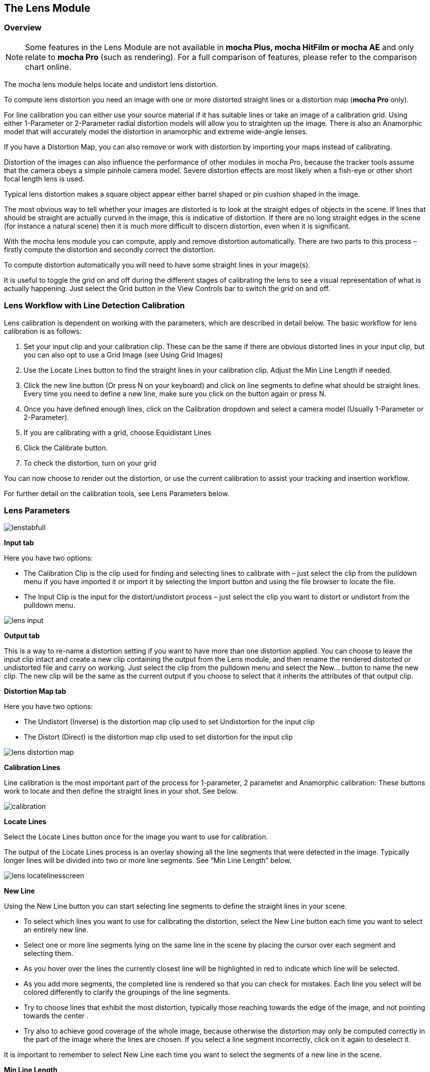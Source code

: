 
== The Lens Module


=== Overview

NOTE: Some features in the Lens Module are not available in *mocha Plus, mocha HitFilm or mocha AE* and only relate to *mocha Pro* (such as rendering).  For a full comparison of features, please refer to the comparison chart online.

The mocha lens module helps locate and undistort lens distortion.

To compute lens distortion you need an image with one or more distorted straight lines or a distortion map (*mocha Pro* only). 

For line calibration you can either use your source material if it has suitable lines or take an image of a calibration grid. Using either 1-Parameter or 2-Parameter radial distortion models will allow you to straighten up the image.  There is also an Anamorphic model that will accurately model the distortion in anamorphic and extreme wide-angle lenses.

If you have a Distortion Map, you can also remove or work with distortion by importing your maps instead of calibrating.

Distortion of the images can also influence the performance of other modules in mocha Pro, because the tracker tools assume that the camera obeys a simple pinhole camera model. Severe distortion effects are most likely when a fish-eye or other short focal length lens is used.

Typical lens distortion makes a square object appear either barrel shaped or pin cushion shaped in the image.

The most obvious way to tell whether your images are distorted is to look at the straight edges of objects in the scene. If lines that should be straight are actually curved in the image, this is indicative of distortion. If there are no long straight edges in the scene (for instance a natural scene) then it is much more difficult to discern distortion, even when it is significant.

With the mocha lens module you can compute, apply and remove distortion automatically. There are two parts to this process – firstly compute the distortion and secondly correct the distortion.

To compute distortion automatically you will need to have some straight lines in your image(s).

It is useful to toggle the grid on and off during the different stages of calibrating the lens to see a visual representation of what is actually happening. Just select the Grid button in the View Controls bar to switch the grid on and off.


=== Lens Workflow with Line Detection Calibration


Lens calibration is dependent on working with the parameters, which are described in detail below.  The basic workflow for lens calibration is as follows:

. Set your input clip and your calibration clip.  These can be the same if there are obvious distorted lines in your input clip, but you can also opt to use a Grid Image (see Using Grid Images)
. Use the Locate Lines button to find the straight lines in your calibration clip. Adjust the Min Line Length if needed.
. Click the new line button (Or press N on your keyboard) and click on line segments to define what should be straight lines.  Every time you need to define a new line, make sure you click on the button again or press N.
. Once you have defined enough lines, click on the Calibration dropdown and select a camera model (Usually 1-Parameter or 2-Parameter).
. If you are calibrating with a grid, choose Equidistant Lines
. Click the Calibrate button.
. To check the distortion, turn on your grid

You can now choose to render out the distortion, or use the current calibration to assist your tracking and insertion workflow.


For further detail on the calibration tools, see Lens Parameters below.


=== Lens Parameters

	
image://borisfx-com-res.cloudinary.com/image/upload/v1531777181/documentation/mocha/images/4.1.3/lenstabfull.jpg[]			


*Input tab*
 
Here you have two options:

* The Calibration Clip is the clip used for finding and selecting lines to calibrate with – just select the clip from the pulldown menu if you have imported it or import it by selecting the Import button and using the file browser to locate the file.
* The Input Clip is the input for the distort/undistort process – just select the clip you want to distort or undistort from the pulldown menu.

image://borisfx-com-res.cloudinary.com/image/upload/v1531777181/documentation/mocha/images/4.1.3/lens_input.jpg[]			


*Output tab*
 
This is a way to re-name a distortion setting if you want to have more than one distortion applied. You can choose to leave the input clip intact and create a new clip containing the output from the Lens module, and then rename the rendered distorted or undistorted file and carry on working. Just select the clip from the pulldown menu and select the New... button to name the new clip. The new clip will be the same as the current output if you choose to select that it inherits the attributes of that output clip.


*Distortion Map tab*
 
Here you have two options:

* The Undistort (Inverse) is the distortion map clip used to set Undistortion for the input clip
* The Distort (Direct) is the distortion map clip used to set distortion for the input clip
		
image://borisfx-com-res.cloudinary.com/image/upload/v1531777181/documentation/mocha/images/4.1.3/lens_distortion_map.jpg[]			


*Calibration Lines*
 
Line calibration is the most important part of the process for 1-parameter, 2 parameter and Anamorphic calibration: These buttons work to locate and then define the straight lines in your shot. See below.
		
image://borisfx-com-res.cloudinary.com/image/upload/v1531777181/documentation/mocha/images/4.1.3/calibration.jpg[]			


*Locate Lines*
 
Select the Locate Lines button once for the image you want to use for calibration.

The output of the Locate Lines process is an overlay showing all the line segments that were detected in the image. Typically longer lines will be divided into two or more line segments.  See &ldquo;Min Line Length&rdquo; below.
		
image://borisfx-com-res.cloudinary.com/image/upload/v1531777181/documentation/mocha/images/4.1.3/lens_locatelinesscreen.jpg[]			
		

*New Line*
 
Using the New Line button you can start selecting line segments to define the straight lines in your scene.

* To select which lines you want to use for calibrating the distortion, select the New Line button each time you want to select an entirely new line.
* Select one or more line segments lying on the same line in the scene by placing the cursor over each segment and selecting them.
* As you hover over the lines the currently closest line will be highlighted in red to indicate which line will be selected.
* As you add more segments, the completed line is rendered so that you can check for mistakes. Each line you select will be colored differently to clarify the groupings of the line segments.
* Try to choose lines that exhibit the most distortion, typically those reaching towards the edge of the image, and not pointing towards the center .
* Try also to achieve good coverage of the whole image, because otherwise the distortion may only be computed correctly in the part of the image where the lines are chosen. If you select a line segment incorrectly, click on it again to deselect it.

It is important to remember to select New Line each time you want to select the segments of a new line in the scene.


*Min Line Length*
 
Increase the Min Line Length parameter to show only longer lines and simplify the display, or if you only short line details, try a smaller line value.


*Calibrate Parameters*
 		
image://borisfx-com-res.cloudinary.com/image/upload/v1531777181/documentation/mocha/images/4.1.3/calibratedropdown.jpg[]			

Having chosen your lines (see above), you need to select a camera model:

* If only a small amount of distortion is present in the images, choose the *1-Parameter* radial distortion model. Then press the Calibrate button. This will find the optimal value for the radial distortion parameter to straighten the selected lines.
* You can use the 2-Parameter radial distortion model if the 1-Parameter model doesn&rsquo;t capture all the distortion in the image.  This distortion model is often used when there is a wave or irregularity in the lens.
* Anamorphic can be used for any lens with Anamorphic or different vertical and horizontal distortion.
* Distortion Map is only used with Distortion Maps and is not related to line-selection based calibration (see below)

The Grid display option will show a reference grid with the computed distortion added.

Here is an example grid of a 1-Parameter distortion model:

image://borisfx-com-res.cloudinary.com/image/upload/v1531777181/documentation/mocha/images/4.1.3/Simplegrid_1_param.jpg[]			

Here is an example grid of a 2-Parameter distortion model:
		
image://borisfx-com-res.cloudinary.com/image/upload/v1531777181/documentation/mocha/images/4.1.3/Simplegrid_2_param.jpg[]			
		
Here is an example grid of an anamorphic distortion model:
			
image://borisfx-com-res.cloudinary.com/image/upload/v1531777181/documentation/mocha/images/4.1.3/Simplegrid_anamorphic.jpg[]			
		

*Calibrate button*
 
Once you have selected your lines and set either the 1-Parameter, 2-Parameter or Anamorphic models, you can click this button to start computing the calibration. This will invoke the mocha Pro camera calibration algorithm which will apply the new calibration parameters to any image you are working on in the current project.

The No Distortion parameter does not compute any distortion and the 1- Parameter Inv model is only for use with RealViz Rz3 files.

If you have a grid image, select the Equidistant Lines box and then select lines appropriately for a grid as explained above.

Note: You only need to render the image and remove the computed distortion if you want to save the output – mocha Pro will use the calibration data generated without having to use an undistorted clip. To render the clip use the Distort/Undistort controls.

image://borisfx-com-res.cloudinary.com/image/upload/v1531777181/documentation/mocha/images/4.1.3/lens_calibratedscreen.jpg[]			

*Lens*
 
The image center  is naturally set at the center  of the image by default. Again the coordinates can be entered manually if you want to eye match the center  position of the lens by dragging the Center  %X or Center  %Y sliders or highlighting the current value and typing in a new value. Alternatively, switch on the Calibrate option so that it will be adjusted automatically when you invoke the camera calibration algorithm.
	
image://borisfx-com-res.cloudinary.com/image/upload/v1531777181/documentation/mocha/images/4.1.3/lensdistortion.jpg[]			
		

*Distortion*
 
The distortion values for the current camera model can be entered manually if you want to match the lens distortion by eye, or they can be computed automatically using the Calibrate button – which is considerably quicker and easier. To adjust manually simply drag the sliders to increase or decrease the values in the K1/Cxx, K2/Cyx, Cxy &amp; Cyy fields or highlight the current value and type in a new value.


*Function*
 
Select whether when you render an image you want to remove or add distortion here by selecting the Undistort radio button to remove distortion or the Distort radio button to add distortion.


*Distort/Undistort*
 
These buttons are for rendering the clip with the distortion or undistortion values selected.

Selecting the right arrow renders the clip forward from the current point in time. Selecting the left arrow renders the clip backwards from the current point in time.

Selecting the central button with a square stops mocha Pro from rendering, which can also be done by selecting the escape or space keys on the keyboard instead.

Selecting the down arrow just renders the single frame at the current point in time. This is useful for testing a single frame before deciding to render an entire sequence.

Selecting the lock button enables re-rendering for this module. If the button is locked mocha Pro will render the frame each time a parameter is changed.



*Export Lens Data*
 
You can export the lens parameters to a variety of formats.  See "Exporting Lens Data" below for more information:

* *mocha Lens for After Effects:* This format is used exclusively with the mocha Lens plugin for After Effects, which you can download separately from the Imagineer Systems Website.
* *Distortion Map (mocha Pro only):* A renderable Distortion map to use in supported applications, such as Nuke.
* *Imagineer Lens Data (mocha Pro only):* You can export the lens parameters in a simple XML file format by selecting the Export Lens Data.. button. The parameters are written in a resolution-independent way. The focal distance and image center  x/y are represented as multiples of the image width and height. The distortion parameters are written directly. They are defined in the later section called &ldquo;For the technically minded&rdquo;.



=== Using Grid Images

A common way to generate accurate distortion models is to take an image of a calibration grid, which not only provides long straight lines that exhibit the distortion clearly, but also restricts the lines to a rectilinear grid. The latter constraint can be used to improve on the simple &ldquo;straightening lines&rdquo; technique.

If you are using a grid image, select the *Equidistant Lines*
 button. This will enforce a regular grid structure on the selected lines, by forcing the distance between adjacent horizontal and vertical lines to be a constant fixed value.

To use this feature, select lines a fixed distance apart on the grid. You can use a different separation horizontally and vertically. You don&rsquo;t have to select the lines in the right order - mocha Pro will re-order the lines according to their horizontal and vertical position on the image.

You also don&rsquo;t have to select all the grid lines.  All that matters is that the distances on the grid between adjacent sampled horizontal lines are the same, with the same rule applying vertically as well.

			
image://borisfx-com-res.cloudinary.com/image/upload/v1531777181/documentation/mocha/images/4.1.3/LENS_equidistantlines.jpg[]			
			
*Grid image with sampled equidistant horizontal and vertical lines. Image courtesy of Jean-Yves Guillernaut, University of Surrey*
 
Note that when you fit a grid, the Grid display option attaches the rendered grid lines to the image grid, so that you can easily see the result.



=== Anamorphic Camera Model

In cases where even the radial distortion models are not sufficient, or you have an anamorphic shot for which a radial distortion model is not suitable, select the Anamorphic camera model.  This allows for different horizontal and vertical distortion. This is the model used in 3D Equalizer V3, although without the inversion of the model used in that product, and we use the &ldquo;raw&rdquo; curvature parameters cxx , cxy , cyx , cyy .

You will probably need a grid image to compute the parameters of this model accurately.


=== Calibrating the Image Center 

The image center  is by default set to the center  of the frame, i.e. 50% of the frame dimensions in both directions. If the center  of distortion is or may be offset from the center  of the frame, these values need to be modified.

You can either select the correct image center  manually by eye or switch on calibration for the image center , which will then calibrate for the image center  along with the distortion parameters. A yellow cross indicates the image center  position.


=== Manual calibration

If you don&rsquo;t get good results from the mocha Pro calibration procedure, or you have known distortion parameters that you wish to use in mocha Pro, you can select the distortion parameters manually.

By manipulating the distortion parameters and observing the effect on the image, choose the parameters that straighten up the curved lines as accurately as possible. This should at least deal with the worst effects of the distortion.

Mocha Pro also has the capability to import camera parameters computed by Realviz&rsquo;s MatchMove 3D camera tracking software.


=== Lens Workflow with Distortion Maps (mocha Pro only)



If you are working with Distortion Maps (sometimes called UV maps or ST Maps), a lot less calibration is required. You can simply bring in your map and it will automatically set the lens.

NOTE: Distortion maps need to be 32-bit floating-point component RGBA in order to be read correctly by mocha.
			
image://borisfx-com-res.cloudinary.com/image/upload/v1531777181/documentation/mocha/images/4.1.3/lens_distortion_map_example.jpg[]			
			
*An example of a Distortion Map*
 
. Go to the "Distortion Map" tab on the left side of the Lens Module
+				
image://borisfx-com-res.cloudinary.com/image/upload/v1531777181/documentation/mocha/images/4.1.3/lens_distortion_map.jpg[]					
+		
. Use the "Undistort (Inverse)" and "Distort (Direct)" drop downs to import your maps files
. Click on the Calibration dropdown and select "Distortion Map"
+				
image://borisfx-com-res.cloudinary.com/image/upload/v1531777181/documentation/mocha/images/4.1.3/lens_distortion_map_calibration.jpg[]					
+		
. To check the distortion, turn on your grid

You can now choose to render out the distortion, or use the current calibration to assist your tracking and insertion workflow, as you would a line calibration.

Keep in mind the hard boundaries of the Distortion map being imported may affect the tracking of your shot. 

NOTE: You cannot export Lens Data with a Distortion Map calibration.  You will only be able to perform track and render operations.


=== Exporting Lens Data

The Lens Module provides different exports for getting your lens data out to other applications.


==== mocha Lens for After Effects

This format provides a way to get the Lens data into After Effects via the *mocha Lens for After Effects* plugin which you can download and install separately.

Exporting data to After Effects is done via the clipboard, similar to the tracking and shape data methods.  To bring data into After Effects:

. Click on Export Lens Data in the Lens Module or the File menu
. Select "mocha Lens for After Effects" in the drop down
+					
image://borisfx-com-res.cloudinary.com/image/upload/v1531777181/documentation/mocha/images/4.1.3/lens_exportlensdata_ae.jpg[]						
+			
. Click "Copy to Clipboard"
. Switch to After Effects
. Select the layer you wish to add the effect to
. Press CMD/Ctrl+V to paste the data

A lens effect will then be created in the layer with parameters from mocha.  You can choose to Remove Distortion or Add Distortion from the Effects panel. 
			
image://borisfx-com-res.cloudinary.com/image/upload/v1531777181/documentation/mocha/images/4.1.3/lens_pastelensdata_ae.jpg[]			
	
			
==== Distortion Maps (mocha Pro only)

This format will render a map for programs that support color-based displacement or distortion (such as UV or STMaps).  This is also useful if you want to save a calibration so it can be used on another shot, by importing the Distortion Map back into mocha.

By default the Distortion Map will only render 1 frame, unless you have an animated distortion calibrated in mocha.

Distortion Maps may also generate a map larger than your footage dimensions in order to accommodate overscan of the distortion.

. Click on Export Lens Data in the Lens Module or the File menu
. Select "Distortion Map" in the drop down
+		
image://borisfx-com-res.cloudinary.com/image/upload/v1531777181/documentation/mocha/images/4.1.3/lens_distortion_map_export_01.jpg[]					
+			
. Note that:
	.. The dimensions of the distortion map will be automatically calculated at a larger size to your footage to make sure there is enough overscan for correct distortion.
	.. The frame range is automatically set to only render 1 frame unless you have an animated distortion.		
. Choose whether you want to render a map to Undistort or Distort with the radio buttons on the right
. Choose a destination folder for the image
. Distortion maps must be 32 bit floats, so TIF or DPX will be the best options
. Click "Save"
. Load the Distortion Map into the program of your choice


==== Using Tracking Data Exports with Lens


===== Using Tracking Data Exports with Undistorted Shots

If you have undistorted a shot and plan to export tracking data to the result, you will need to check "Remove lens distortion" in the tracking data export dialog in order to match the undistorted data.
			
image://borisfx-com-res.cloudinary.com/image/upload/v1531777181/documentation/mocha/images/4.1.3/lens_exporttrackingdata_ae.jpg[]					

This will make sure the tracking information is set to fit the same flattened information you are using elsewhere.


===== Using Tracking Data Exports with Distorted Shots in After Effects

If you want to keep a shot distorted and plan to export tracking data, you will also need to check "Remove lens distortion" in the tracking data export dialog and then apply the lens distortion to the result in After Effects.

Because of the way After Effects handles render order, you need to do a few extra steps to get a corner pin working correctly:

. Click on *Export Tracking Data...* in the Track Module or the File menu.
. Select your format and select the "Remove lens distortion" checkbox.
+
image://borisfx-com-res.cloudinary.com/image/upload/v1531777181/documentation/mocha/images/4.1.3/lens_exporttrackingdata_ae.jpg[]							
+									
. Click "Copy to Clipboard".
. Switch to After Effects.
. Make sure your insert layer is the same size as the source comp. If not:
.. Precompose the layer and move all attributes into the new composition.
+					
image://borisfx-com-res.cloudinary.com/image/upload/v1531777181/documentation/mocha/images/4.1.3/precompose_ae.jpg[]										
+					
.. Open the Precomp and fit the layer to the composition dimensions (Layer | Transform | Fit to Comp). 
+
image://borisfx-com-res.cloudinary.com/image/upload/v1531777181/documentation/mocha/images/4.1.3/fittocomp_ae.jpg[]										
+															
.. Paste the tracking data you exported on the clipboard to the insert layer.  You will notice that it will probably not be sitting in the right spot.  This is normal.
+					
image://borisfx-com-res.cloudinary.com/image/upload/v1531777181/documentation/mocha/images/4.1.3/lens_cornerpinpaste_ae.jpg[]	
+														
. In order to apply the lens distortion to the insert layer correctly, you now need to Precompose the layer to make it fit the same dimensions as the original source.
+					
image://borisfx-com-res.cloudinary.com/image/upload/v1531777181/documentation/mocha/images/4.1.3/lens_distortprecomp_ae.jpg[]										
. You can now go back to mocha and export the mocha Lens for After Effects data.
+
image://borisfx-com-res.cloudinary.com/image/upload/v1531777181/documentation/mocha/images/4.1.3/lens_exportlensdata_ae.jpg[]							
+				
. Paste the lens data you exported on the clipboard to the Precomposed insert layer.
. Choose "Apply Distortion" from the drop down in the effect.
+			
image://borisfx-com-res.cloudinary.com/image/upload/v1531777181/documentation/mocha/images/4.1.3/lens_applydistortionplugin_ae.jpg[]							


If you notice your insert is clipping, this may be because the precomposed layer is going past the boundaries of the pre-composition.  You can fix this by opening the precomp and making it larger:

. Open the Lens-Distorted Precomp
. Open Composition Settings
. Increase the dimensions of the Composition.  For example with a 1920x1080 shot with large distortion try adjusting the width to 2500.
. Close Composition Settings and go back to your original composition to check the clipping


=== Tips for Lens Calibration

*When working on large files, drop the proxy scale*
 
If you set the proxy scale in View Controls from Full Res to Half Res it should still give enough information to locate good lines, and will be a lot faster.


*Make sure your aspect ratio is correct*
 
Note that for the radial distortion models you need to have selected the correct pixel aspect ratio for the images when you started the project. If you have chosen the correct aspect ratio the image will appear in the correct proportions on the screen.

The film back width and height selected when you started the project determine the pixel aspect ratio.  Mocha Pro will normally select the correct film back from the image dimensions, but sometimes it may be necessary to make manual adjustments if the correct match was not found.

